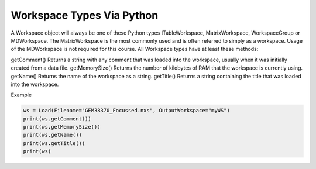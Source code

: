 .. _02_ws_types:

==========================
Workspace Types Via Python
==========================


A Workspace object will always be one of these Python types ITableWorkspace, MatrixWorkspace, WorkspaceGroup or MDWorkspace. The MatrixWorkspace is the most commonly used and is often referred to simply as a workspace. Usage of the MDWorkspace is not required for this course.
All Workspace types have at least these methods:

getComment()
Returns a string with any comment that was loaded into the workspace, usually when it was initially created from a data file.
getMemorySize()
Returns the number of kilobytes of RAM that the workspace is currently using.
getName()
Returns the name of the workspace as a string.
getTitle()
Returns a string containing the title that was loaded into the workspace.

Example

.. code-block:: python

    ws = Load(Filename="GEM38370_Focussed.nxs", OutputWorkspace="myWS")
    print(ws.getComment())
    print(ws.getMemorySize())
    print(ws.getName())
    print(ws.getTitle())
    print(ws)